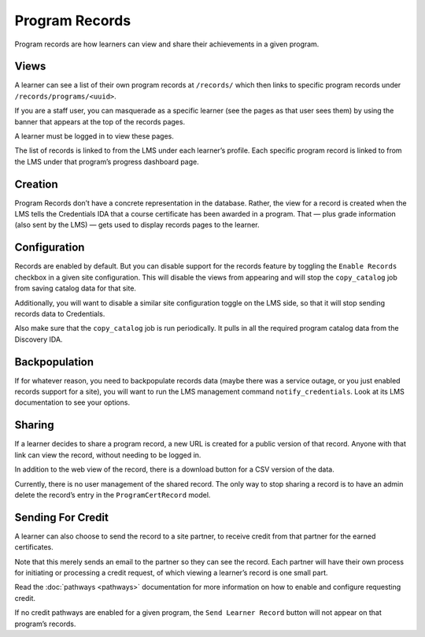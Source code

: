 Program Records
===============
Program records are how learners can view and share their achievements in a given program.

Views
-----

A learner can see a list of their own program records at ``/records/`` which then links to specific program records under ``/records/programs/<uuid>``.

If you are a staff user, you can masquerade as a specific learner (see the pages as that user sees them) by using the banner that appears at the top of the records pages.

A learner must be logged in to view these pages.

The list of records is linked to from the LMS under each learnerʼs profile.
Each specific program record is linked to from the LMS under that programʼs progress dashboard page.

Creation
--------

Program Records donʼt have a concrete representation in the database.
Rather, the view for a record is created when the LMS tells the Credentials IDA that a course certificate has been awarded in a program.
That — plus grade information (also sent by the LMS) — gets used to display records pages to the learner.

Configuration
-------------

Records are enabled by default.
But you can disable support for the records feature by toggling the ``Enable Records`` checkbox in a given site configuration.
This will disable the views from appearing and will stop the ``copy_catalog`` job from saving catalog data for that site.

Additionally, you will want to disable a similar site configuration toggle on the LMS side, so that it will stop sending records data to Credentials.

Also make sure that the ``copy_catalog`` job is run periodically.
It pulls in all the required program catalog data from the Discovery IDA.

Backpopulation
--------------

If for whatever reason, you need to backpopulate records data (maybe there was a service outage, or you just enabled records support for a site), you will want to run the LMS management command ``notify_credentials``.
Look at its LMS documentation to see your options.

Sharing
-------

If a learner decides to share a program record, a new URL is created for a public version of that record.
Anyone with that link can view the record, without needing to be logged in.

In addition to the web view of the record, there is a download button for a CSV version of the data.

Currently, there is no user management of the shared record.
The only way to stop sharing a record is to have an admin delete the recordʼs entry in the ``ProgramCertRecord`` model.

Sending For Credit
------------------

A learner can also choose to send the record to a site partner, to receive credit from that partner for the earned certificates.

Note that this merely sends an email to the partner so they can see the record.
Each partner will have their own process for initiating or processing a credit request, of which viewing a learnerʼs record is one small part.

Read the :doc:`pathways <pathways>` documentation for more information on how to enable and configure requesting credit.

If no credit pathways are enabled for a given program, the ``Send Learner Record`` button will not appear on that programʼs records.
